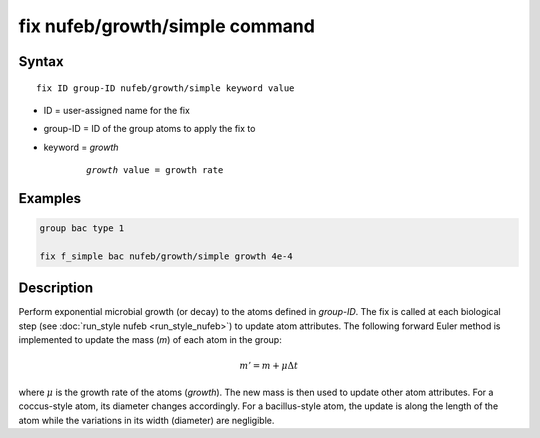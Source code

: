 .. index:: fix nufeb/growth/simple

fix nufeb/growth/simple command
===============================

Syntax
""""""

.. parsed-literal::
    
     fix ID group-ID nufeb/growth/simple keyword value

* ID = user-assigned name for the fix
* group-ID = ID of the group atoms to apply the fix to
* keyword = *growth* 

	.. parsed-literal::
	
	    *growth* value = growth rate 

Examples
""""""""

.. code-block:: 

   group bac type 1
   
   fix f_simple bac nufeb/growth/simple growth 4e-4

Description
"""""""""""

Perform exponential microbial growth (or decay) to the atoms defined in *group-ID*. 
The fix is called at each biological step (see :doc:`run_style nufeb <run_style_nufeb>`)
to update atom attributes.
The following forward Euler method is implemented to update the mass (*m*) of each atom in the group:

.. math::

  m'= m + \mu \Delta t
  
where :math:`\mu` is the growth rate of the atoms (*growth*). 
The new mass is then used to update other atom attributes. For a coccus-style atom,
its diameter changes accordingly. For a bacillus-style atom, the update is along
the length of the atom while the variations in its width (diameter) are negligible.